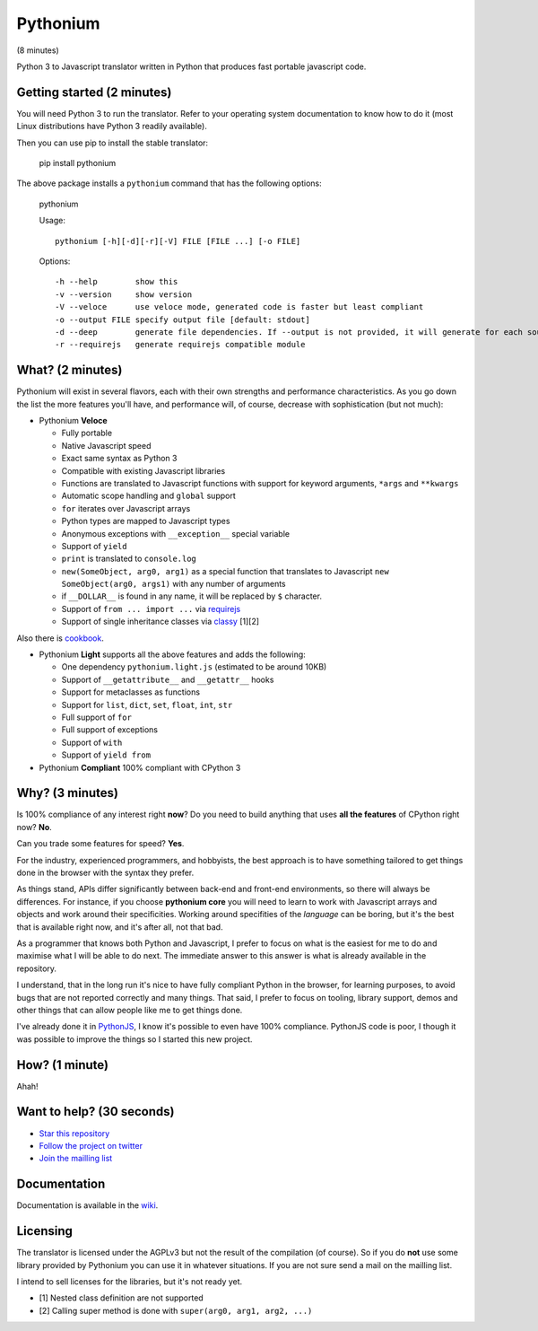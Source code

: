 Pythonium
#########

(8 minutes)

Python 3 to Javascript translator written in Python that produces fast portable javascript code.

Getting started (2 minutes)
===========================

You will need Python 3 to run the translator. Refer to your operating system documentation to know how to do it (most Linux distributions have Python 3 readily available).

Then you can use pip to install the stable translator:

  pip install pythonium

The above package installs a ``pythonium`` command that has the following options:

  pythonium

  Usage::

    pythonium [-h][-d][-r][-V] FILE [FILE ...] [-o FILE]


  Options::
  
    -h --help        show this
    -v --version     show version
    -V --veloce      use veloce mode, generated code is faster but least compliant
    -o --output FILE specify output file [default: stdout]
    -d --deep        generate file dependencies. If --output is not provided, it will generate for each source file a coresponding .js file.
    -r --requirejs   generate requirejs compatible module


What? (2 minutes)
=================

Pythonium will exist in several flavors, each with their own strengths and performance characteristics. As you go down the list the more features you'll have, and performance will, of course, decrease with sophistication (but not much):

- Pythonium **Veloce**

  - Fully portable
  - Native Javascript speed
  - Exact same syntax as Python 3
  - Compatible with existing Javascript libraries
  - Functions are translated to Javascript functions with support for keyword arguments, ``*args`` and ``**kwargs``
  - Automatic scope handling and ``global`` support
  - ``for`` iterates over Javascript arrays
  - Python types are mapped to Javascript types
  - Anonymous exceptions with ``__exception__`` special variable
  - Support of ``yield``
  - ``print`` is translated to ``console.log``
  - ``new(SomeObject, arg0, arg1)`` as a special function that translates to Javascript ``new SomeObject(arg0, args1)`` with any number of arguments
  - if ``__DOLLAR__`` is found in any name, it will be replaced by ``$`` character.
  - Support of ``from ... import ...`` via `requirejs <http://requirejs.org/>`_
  - Support of single inheritance classes via `classy <http://classy.pocoo.org/>`_ [1][2]

Also there is `cookbook <https://github.com/pythonium/pythonium/wiki/Pythonium-Veloce-Cookbook>`_.

- Pythonium **Light** supports all the above features and adds the following: 

  - One dependency ``pythonium.light.js`` (estimated to be around 10KB)
  - Support of ``__getattribute__`` and ``__getattr__`` hooks
  - Support for metaclasses as functions
  - Support for ``list``, ``dict``, ``set``, ``float``, ``int``, ``str``
  - Full support of ``for`` 
  - Full support of exceptions
  - Support of ``with``
  - Support of ``yield from``

- Pythonium **Compliant** 100% compliant with CPython 3

Why? (3 minutes)
================

Is 100% compliance of any interest right **now**? Do you need to build anything that uses **all the features** of CPython right now? **No**. 

Can you trade some features for speed? **Yes**.

For the industry, experienced programmers, and hobbyists, the best approach is to have something tailored to get things done in the browser with the syntax they prefer.

As things stand, APIs differ significantly between back-end and front-end environments, so there will always be differences. For instance, if you choose **pythonium core** you will need to learn to work with Javascript arrays and objects and work around their specificities. Working around specifities of the *language* can be boring, but it's the best that is available right now, and it's after all, not that bad.

As a programmer that knows both Python and Javascript, I prefer to focus on what is the easiest for me to do and maximise what I will be able to do next. The immediate answer to this answer is what is already available in the repository.

I understand, that in the long run it's nice to have fully compliant Python in the browser, for learning purposes, to avoid bugs that are not reported correctly and many things. That said, I prefer to focus on tooling, library support, demos and other things that can allow people like me to get things done.

I've already done it in `PythonJS <https://github.com/PythonJS/PythonJS>`_, I know it's possible to even have 100% compliance. PythonJS code is poor, I though it was possible to improve the things so I started this new project.

How? (1 minute)
===============

Ahah!

Want to help? (30 seconds)
==========================

- `Star this repository <https://github.com/pythonium/pythonium/star>`_
- `Follow the project on twitter <https://twitter.com/intent/user?screen_name=pythonium>`_
- `Join the mailling list <https://groups.google.com/forum/#!forum/pythonium-users>`_

Documentation
=============

Documentation is available in the `wiki <https://github.com/pythonium/pythonium/wiki>`_.

Licensing
=========

The translator is licensed under the AGPLv3 but not the result of the compilation (of course). So if you do **not** use some library provided by Pythonium you can use it in whatever situations. If you are not sure send a mail on the mailling list.

I intend to sell licenses for the libraries, but it's not ready yet.


- [1] Nested class definition are not supported
- [2] Calling super method is done with ``super(arg0, arg1, arg2, ...)``

.. image:: https://d2weczhvl823v0.cloudfront.net/pythonium/pythonium/trend.png
   :alt: Bitdeli badge
   :target: https://bitdeli.com/free

